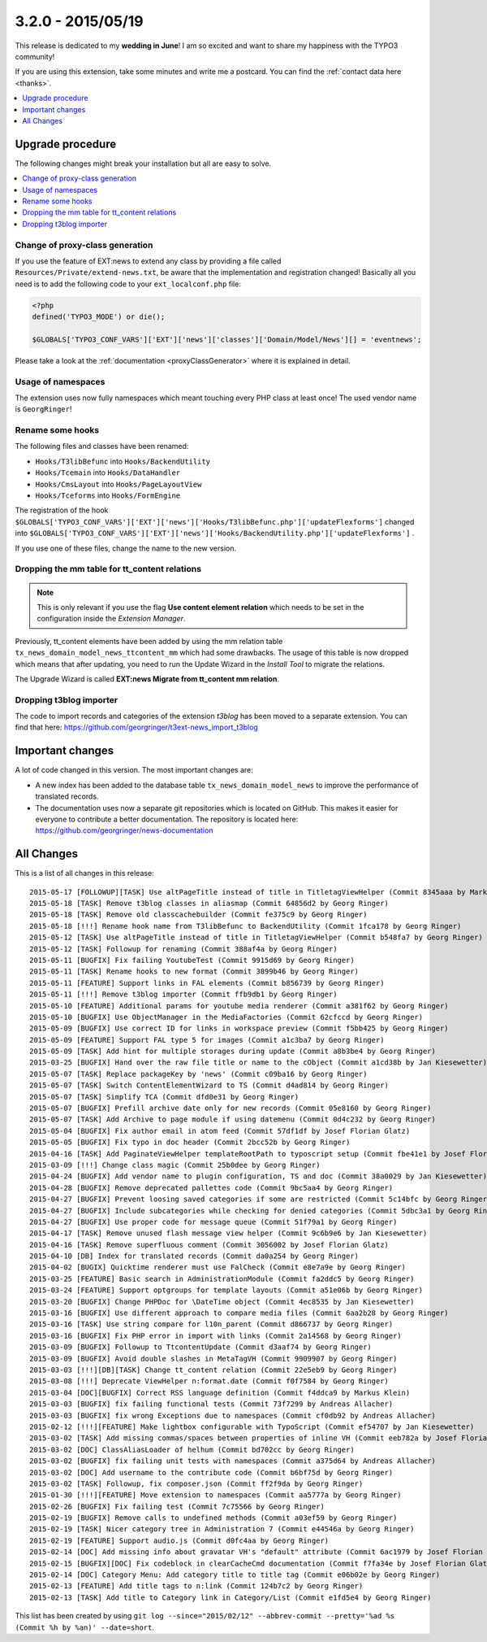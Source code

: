 3.2.0 - 2015/05/19
==================

This release is dedicated to my **wedding in June**! I am so excited and want to share my happiness with the TYPO3 community!

If you are using this extension, take some minutes and write me a postcard. You can find the :ref:`contact data here <thanks>`.

.. only:: html

.. contents::
        :local:
        :depth: 1


Upgrade procedure
-----------------
The following changes might break your installation but all are easy to solve.

.. only:: html

.. contents::
        :local:
        :depth: 1

Change of proxy-class generation
^^^^^^^^^^^^^^^^^^^^^^^^^^^^^^^^
If you use the feature of EXT:news to extend any class by providing a file called ``Resources/Private/extend-news.txt``,
be aware that the implementation and registration changed! Basically all you need is to add the following code to your ``ext_localconf.php`` file:

.. code-block:: php

   <?php
   defined('TYPO3_MODE') or die();

   $GLOBALS['TYPO3_CONF_VARS']['EXT']['news']['classes']['Domain/Model/News'][] = 'eventnews';

Please take a look at the  :ref:`documentation <proxyClassGenerator>` where it is explained in detail.


Usage of namespaces
^^^^^^^^^^^^^^^^^^^
The extension uses now fully namespaces which meant touching every PHP class at least once!
The used vendor name is ``GeorgRinger``!

Rename some hooks
^^^^^^^^^^^^^^^^^
The following files and classes have been renamed:

- ``Hooks/T3libBefunc`` into ``Hooks/BackendUtility``
- ``Hooks/Tcemain`` into ``Hooks/DataHandler``
- ``Hooks/CmsLayout`` into ``Hooks/PageLayoutView``
- ``Hooks/Tceforms`` into ``Hooks/FormEngine``

The registration of the hook ``$GLOBALS['TYPO3_CONF_VARS']['EXT']['news']['Hooks/T3libBefunc.php']['updateFlexforms']`` changed into ``$GLOBALS['TYPO3_CONF_VARS']['EXT']['news']['Hooks/BackendUtility.php']['updateFlexforms']`` .

If you use one of these files, change the name to the new version.

Dropping the mm table for tt_content relations
^^^^^^^^^^^^^^^^^^^^^^^^^^^^^^^^^^^^^^^^^^^^^^

.. note::
   This is only relevant if you use the flag **Use content element relation** which needs to be set
   in the configuration inside the *Extension Manager*.

Previously, tt_content elements have been added by using the mm relation table ``tx_news_domain_model_news_ttcontent_mm`` which had some drawbacks.
The usage of this table is now dropped which means that after updating, you need to run the Update Wizard in the *Install Tool* to migrate the relations.

The Upgrade Wizard is called **EXT:news Migrate from tt_content mm relation**.

Dropping t3blog importer
^^^^^^^^^^^^^^^^^^^^^^^^
The code to import records and categories of the extension *t3blog* has been moved to a separate extension. You can find that here: https://github.com/georgringer/t3ext-news_import_t3blog

Important changes
-----------------

A lot of code changed in this version. The most important changes are:

* A new index has been added to the database table ``tx_news_domain_model_news`` to improve the performance of translated records.
* The documentation uses now a separate git repositories which is located on GitHub. This makes it easier for everyone to contribute a better documentation. The repository is located here: https://github.com/georgringer/news-documentation

All Changes
-----------
This is a list of all changes in this release: ::

   2015-05-17 [FOLLOWUP][TASK] Use altPageTitle instead of title in TitletagViewHelper (Commit 8345aaa by Markus Klein)
   2015-05-18 [TASK] Remove t3blog classes in aliasmap (Commit 64856d2 by Georg Ringer)
   2015-05-18 [TASK] Remove old classcachebuilder (Commit fe375c9 by Georg Ringer)
   2015-05-18 [!!!] Rename hook name from T3libBefunc to BackendUtility (Commit 1fca178 by Georg Ringer)
   2015-05-12 [TASK] Use altPageTitle instead of title in TitletagViewHelper (Commit b548fa7 by Georg Ringer)
   2015-05-12 [TASK] Followup for renaming (Commit 388af4a by Georg Ringer)
   2015-05-11 [BUGFIX] Fix failing YoutubeTest (Commit 9915d69 by Georg Ringer)
   2015-05-11 [TASK] Rename hooks to new format (Commit 3899b46 by Georg Ringer)
   2015-05-11 [FEATURE] Support links in FAL elements (Commit b856739 by Georg Ringer)
   2015-05-11 [!!!] Remove t3blog importer (Commit ffb9db1 by Georg Ringer)
   2015-05-10 [FEATURE] Additional params for youtube media renderer (Commit a381f62 by Georg Ringer)
   2015-05-10 [BUGFIX] Use ObjectManager in the MediaFactories (Commit 62cfccd by Georg Ringer)
   2015-05-09 [BUGFIX] Use correct ID for links in workspace preview (Commit f5bb425 by Georg Ringer)
   2015-05-09 [FEATURE] Support FAL type 5 for images (Commit a1c3ba7 by Georg Ringer)
   2015-05-09 [TASK] Add hint for multiple storages during update (Commit a8b3be4 by Georg Ringer)
   2015-03-25 [BUGFIX] Hand over the raw file title or name to the cObject (Commit a1cd38b by Jan Kiesewetter)
   2015-05-07 [TASK] Replace packageKey by 'news' (Commit c09ba16 by Georg Ringer)
   2015-05-07 [TASK] Switch ContentElementWizard to TS (Commit d4ad814 by Georg Ringer)
   2015-05-07 [TASK] Simplify TCA (Commit dfd0e31 by Georg Ringer)
   2015-05-07 [BUGFIX] Prefill archive date only for new records (Commit 05e8160 by Georg Ringer)
   2015-05-07 [TASK] Add Archive to page module if using datemenu (Commit 0d4c232 by Georg Ringer)
   2015-05-04 [BUGFIX] Fix author email in atom feed (Commit 57df1df by Josef Florian Glatz)
   2015-05-05 [BUGFIX] Fix typo in doc header (Commit 2bcc52b by Georg Ringer)
   2015-04-16 [TASK] Add PaginateViewHelper templateRootPath to typoscript setup (Commit fbe41e1 by Josef Florian Glatz)
   2015-03-09 [!!!] Change class magic (Commit 25b0dee by Georg Ringer)
   2015-04-24 [BUGFIX] Add vendor name to plugin configuration, TS and doc (Commit 38a0029 by Jan Kiesewetter)
   2015-04-28 [BUGFIX] Remove deprecated pallettes code (Commit 9bc5aa4 by Georg Ringer)
   2015-04-27 [BUGFIX] Prevent loosing saved categories if some are restricted (Commit 5c14bfc by Georg Ringer)
   2015-04-27 [BUGFIX] Include subcategories while checking for denied categories (Commit 5dbc3a1 by Georg Ringer)
   2015-04-27 [BUGFIX] Use proper code for message queue (Commit 51f79a1 by Georg Ringer)
   2015-04-17 [TASK] Remove unused flash message view helper (Commit 9c6b9e6 by Jan Kiesewetter)
   2015-04-16 [TASK] Remove superfluous comment (Commit 3056002 by Josef Florian Glatz)
   2015-04-10 [DB] Index for translated records (Commit da0a254 by Georg Ringer)
   2015-04-02 [BUGIX] Quicktime renderer must use FalCheck (Commit e8e7a9e by Georg Ringer)
   2015-03-25 [FEATURE] Basic search in AdministrationModule (Commit fa2ddc5 by Georg Ringer)
   2015-03-24 [FEATURE] Support optgroups for template layouts (Commit a51e06b by Georg Ringer)
   2015-03-20 [BUGFIX] Change PHPDoc for \DateTime object (Commit 4ec8535 by Jan Kiesewetter)
   2015-03-16 [BUGFIX] Use different approach to compare media files (Commit 6aa2b28 by Georg Ringer)
   2015-03-16 [TASK] Use string compare for l10n_parent (Commit d866737 by Georg Ringer)
   2015-03-16 [BUGFIX] Fix PHP error in import with links (Commit 2a14568 by Georg Ringer)
   2015-03-09 [BUGFIX] Followup to TtcontentUpdate (Commit d3aaf74 by Georg Ringer)
   2015-03-09 [BUGFIX] Avoid double slashes in MetaTagVH (Commit 9909907 by Georg Ringer)
   2015-03-03 [!!!][DB][TASK] Change tt_content relation (Commit 22e5eb9 by Georg Ringer)
   2015-03-08 [!!!] Deprecate ViewHelper n:format.date (Commit f0f7584 by Georg Ringer)
   2015-03-04 [DOC][BUGFIX] Correct RSS language definition (Commit f4ddca9 by Markus Klein)
   2015-03-03 [BUGFIX] fix failing functional tests (Commit 73f7299 by Andreas Allacher)
   2015-03-03 [BUGFIX] fix wrong Exceptions due to namespaces (Commit cf0db92 by Andreas Allacher)
   2015-02-12 [!!!][FEATURE] Make lightbox configurable with TypoScript (Commit ef54707 by Jan Kiesewetter)
   2015-03-02 [TASK] Add missing commas/spaces between properties of inline VH (Commit eeb782a by Josef Florian Glatz)
   2015-03-02 [DOC] ClassAliasLoader of helhum (Commit bd702cc by Georg Ringer)
   2015-03-02 [BUGFIX] fix failing unit tests with namespaces (Commit a375d64 by Andreas Allacher)
   2015-03-02 [DOC] Add username to the contribute code (Commit b6bf75d by Georg Ringer)
   2015-03-02 [TASK] Followup, fix composer.json (Commit ff2f9da by Georg Ringer)
   2015-01-30 [!!!][FEATURE] Move extension to namespaces (Commit aa5777a by Georg Ringer)
   2015-02-26 [BUGFIX] Fix failing test (Commit 7c75566 by Georg Ringer)
   2015-02-19 [BUGFIX] Remove calls to undefined methods (Commit a03ef59 by Georg Ringer)
   2015-02-19 [TASK] Nicer category tree in Administration 7 (Commit e44546a by Georg Ringer)
   2015-02-19 [FEATURE] Support audio.js (Commit d0fc4aa by Georg Ringer)
   2015-02-14 [DOC] Add missing info about gravatar VH's "default" attribute (Commit 6ac1979 by Josef Florian Glatz)
   2015-02-15 [BUGFIX][DOC] Fix codeblock in clearCacheCmd documentation (Commit f7fa34e by Josef Florian Glatz)
   2015-02-14 [DOC] Category Menu: Add category title to title tag (Commit e06b02e by Georg Ringer)
   2015-02-13 [FEATURE] Add title tags to n:link (Commit 124b7c2 by Georg Ringer)
   2015-02-13 [TASK] Add title to Category link in Category/List (Commit e1fd5e4 by Georg Ringer)

This list has been created by using ``git log --since="2015/02/12" --abbrev-commit --pretty='%ad %s (Commit %h by %an)' --date=short``.
